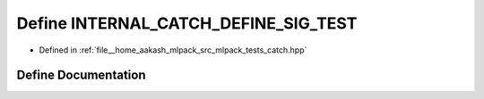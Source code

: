 .. _exhale_define_catch_8hpp_1a812cb39b5411a0f1a3ab2e91cb537f4c:

Define INTERNAL_CATCH_DEFINE_SIG_TEST
=====================================

- Defined in :ref:`file__home_aakash_mlpack_src_mlpack_tests_catch.hpp`


Define Documentation
--------------------


.. doxygendefine:: INTERNAL_CATCH_DEFINE_SIG_TEST
